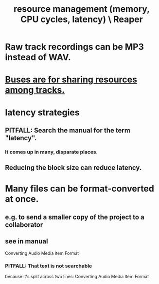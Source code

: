 :PROPERTIES:
:ID:       fc68255b-1c86-44be-b787-b7ea54a8fdda
:END:
#+title: resource management (memory, CPU cycles, latency) \ Reaper
* Raw track recordings can be MP3 instead of WAV.
* [[https://github.com/JeffreyBenjaminBrown/public_notes_with_github-navigable_links/blob/master/reaper/mixing_buses_and_routing_in_reaper.org#buses-are-for-sharing-resources-among-tracks][Buses are for sharing resources among tracks.]]
* latency strategies
** PITFALL: Search the manual for the term "latency".
*** It comes up in many, disparate places.
** Reducing the block size can reduce latency.
* Many files can be format-converted at once.
:PROPERTIES:
:ID:       3ae5123f-6f84-472e-910a-6803fbec063f
:END:
** e.g. to send a smaller copy of the project to a collaborator
** see in manual
   Converting Audio Media Item Format
*** PITFALL: That text is not searchable
      because it's split across two lines:
      Converting Audio Media
Item Format
